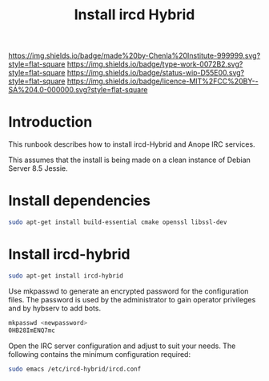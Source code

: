 #   -*- mode: org; fill-column: 60 -*-

#+TITLE: Install ircd Hybrid 
#+STARTUP: showall
#+TOC: headlines 4
#+PROPERTY: filename
:PROPERTIES:
:CUSTOM_ID: 
:Name:      /home/deerpig/proj/deerpig/deerpig-install/rb-ircd-install.org
:Created:   2016-09-01T14:00@Wat Phnom (11.5733N17-104.925295W)
:ID:        4b1f5459-c661-45ef-b8b3-00b4d2244f8f
:VER:       558129984.584912469
:GEO:       48P-491193-1287029-15
:BXID:      proj:QHC6-5315
:Type:      runbook
:Status:    wip
:Licence:   MIT/CC BY-SA 4.0
:END:

[[https://img.shields.io/badge/made%20by-Chenla%20Institute-999999.svg?style=flat-square]] 
[[https://img.shields.io/badge/type-work-0072B2.svg?style=flat-square]]
[[https://img.shields.io/badge/status-wip-D55E00.svg?style=flat-square]]
[[https://img.shields.io/badge/licence-MIT%2FCC%20BY--SA%204.0-000000.svg?style=flat-square]]


* Introduction

This runbook describes how to install ircd-Hybrid and Anope
IRC services.

This assumes that the install is being made on a clean
instance of Debian Server 8.5 Jessie.

* Install dependencies

#+begin_src sh
sudo apt-get install build-essential cmake openssl libssl-dev
#+end_src

* Install ircd-hybrid

#+begin_src sh
sudo apt-get install ircd-hybrid
#+end_src

Use mkpasswd to generate an encrypted password for the
configuration files. The password is used by the
administrator to gain operator privileges and by hybserv to
add bots.

#+begin_src sh
mkpasswd <newpassword>
0HB28ImENQ7mc
#+end_src

Open the IRC server configuration and adjust to suit your
needs. The following contains the minimum configuration
required:

#+begin_src sh
sudo emacs /etc/ircd-hybrid/ircd.conf
#+end_src

